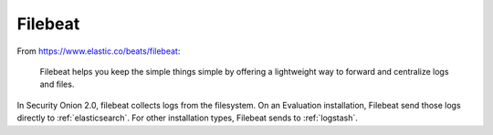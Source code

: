.. _filebeat:

Filebeat
========

From https://www.elastic.co/beats/filebeat:

     Filebeat helps you keep the simple things simple by offering a lightweight way to forward and centralize logs and files.
     
In Security Onion 2.0, filebeat collects logs from the filesystem. On an Evaluation installation, Filebeat send those logs directly to :ref:`elasticsearch`. For other installation types, Filebeat sends to :ref:`logstash`.
